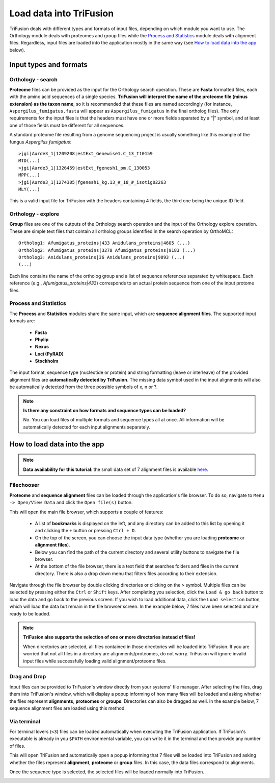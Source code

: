 Load data into TriFusion
========================

TriFusion deals with different types and formats of input files, depending
on which module you want to use. The Orthology module deals with proteomes
and group files while the `Process and Statistics`_ module deals with
alignment files. Regardless, input files are loaded into the application
mostly in the same way (see `How to load data into the app`_ below).

Input types and formats
-----------------------

Orthology - search
^^^^^^^^^^^^^^^^^^
.. _orto_format:

**Proteome** files can be provided as the input for the Orthology search
operation. These are **Fasta** formatted files, each with the amino acid
sequences of a single species. **TriFusion will interpret the name of the
proteome file (minus extension) as the taxon name**, so it is recommended that
these files are named accordingly (for instance, ``Aspergilus_fumigatus.fasta``
will appear as ``Aspergilus_fumigatus`` in the final ortholog files).
The only requirements for the input files
is that the headers must have one or more fields separated by a “|” symbol,
and at least one of those fields must be different for all sequences.

A standard proteome file resulting from a genome sequencing project is
usually something like this example of the fungus *Aspergilus fumigatus*::

   >jgi|Aurde3_1|1209208|estExt_Genewise1.C_13_t10159
   MTD(...)
   >jgi|Aurde3_1|1326459|estExt_fgenesh1_pm.C_130053
   MPP(...)
   >jgi|Aurde3_1|1274305|fgenesh1_kg.13_#_18_#_isotig02263
   MLY(...)

This is a valid input file for TriFusion with the headers containing 4 fields,
the third one being the unique ID field.

Orthology - explore
^^^^^^^^^^^^^^^^^^^

**Group** files are one of the outputs of the Orthology search operation
and the input of the Orthology explore operation. These are simple text
files that contain all ortholog groups identified in the search operation
by OrthoMCL::

    Ortholog1: Afumigatus_proteins|433 Anidulans_proteins|4605 (...)
    Ortholog2: Afumigatus_proteins|3278 Afumigatus_proteins|9183 (...)
    Ortholog3: Anidulans_proteins|36 Anidulans_proteins|9893 (...)
    (...)

Each line contains the name of the ortholog group and a list of sequence
references separated by whitespace. Each reference (e.g.,
*Afumigatus_proteins|433*) corresponds to an actual protein sequence from one
of the input protome files.

Process and Statistics
^^^^^^^^^^^^^^^^^^^^^^

The **Process** and **Statistics** modules share the same input, which
are **sequence alignment files**. The supported input formats are:

    - **Fasta**
    - **Phylip**
    - **Nexus**
    - **Loci (PyRAD)**
    - **Stockholm**

The input format, sequence type (nucleotide or protein) and string formatting
(leave or interleave) of the provided alignment files are **automatically
detected by TriFusion**. The missing data symbol used in the input alignments
will also be automatically detected from the three possible symbols of x, n
or ?.

.. note::

   **Is there any constraint on how formats and sequence types can
   be loaded?**

   No. You can load files of multiple formats and sequence types all at once.
   All information will be automatically detected for each input alignments
   separately.

How to load data into the app
-----------------------------

.. note::

    **Data availability for this tutorial**: the small data set
    of 7 alignment files is available `here <https://github.com/ODiogoSilva/TriFusion-tutorials/raw/master/tutorials/Datasets/Process/Small_alignment_dataset/small_alignments.zip>`_.

Filechooser
^^^^^^^^^^^

**Proteome** and **sequence alignment** files can be loaded through the
application's file browser. To do so, navigate to ``Menu -> Open/View Data``
and click the ``Open file(s)`` button.

.. image:: https://raw.githubusercontent.com/ODiogoSilva/TriFusion-tutorials/master/tutorials/images/process_load_files.png
    :alt: pic

This will open the main file browser, which supports a couple of features:

   - A list of **bookmarks** is displayed on the left, and any directory can
     be added to this list by opening it and clicking the ``+`` button or
     pressing ``Ctrl + D``.
   - On the top of the screen, you can choose the input data type (whether
     you are loading **proteome** or **alignment files**).
   - Below you can find the path of the current directory and several
     utility buttons to navigate the file browser.
   - At the bottom of the file browser, there is a text field that searches
     folders and files in the current directory. There is also a drop down
     menu that filters files according to their extension.

.. image:: https://raw.githubusercontent.com/ODiogoSilva/TriFusion-tutorials/master/tutorials/images/process_main_filechooser.png
    :alt: pic

Navigate through the file browser by double clicking directories or clicking
on the ``>`` symbol. Multiple files can be selected by pressing either the
``Ctrl`` or ``Shift`` keys. After completing you selection, click the
``Load & go back`` button to load the data and go back to the previous screen.
If you wish to load additional data, click the ``Load selection`` button,
which will load the data but remain in the file browser screen.
In the example below, 7 files have been selected and are ready to be loaded.

.. image:: https://raw.githubusercontent.com/ODiogoSilva/TriFusion-tutorials/master/tutorials/images/process_main_filechooser_selection.png
    :alt: pic

.. note::

   **TriFusion also supports the selection of one or more directories instead
   of files!**

   When directories are selected, all files contained in those directories will
   be loaded into TriFusion. If you are worried that not all files in a
   directory are alignments/proteomes, do not worry. TriFusion will ignore
   invalid input files while successfully loading valid alignment/proteome
   files.

Drag and Drop
^^^^^^^^^^^^^

Input files can be provided to TriFusion's window directly from your systems'
file manager. After selecting the files, drag them into TriFusion's window,
which will display a popup informing of how many files will be loaded and
asking whether the files represent **alignments**, **proteomes** or
**groups**. Directories can also be dragged as well. In the example below,
7 sequence alignment files are loaded using this method.

.. image:: https://raw.githubusercontent.com/ODiogoSilva/TriFusion-tutorials/master/tutorials/gifs/process_tutorial1_dragNdrop.gif
    :alt: pic

Via terminal
^^^^^^^^^^^^

For terminal lovers (``<3``) files can be loaded automatically when executing
the TriFusion application. If TriFusion's executable is already in you
``$PATH`` environmental variable, you can write it in the terminal and then
provide any number of files.

.. image:: https://raw.githubusercontent.com/ODiogoSilva/TriFusion-tutorials/master/tutorials/images/process_terminal_load.png
    :alt: pic

This will open TriFusion and automatically open a popup informing that 7
files will be loaded into TriFusion and asking whether the files represent
**alignment**, **proteome** or **group** files. In this case, the data
files correspond to alignments.

.. image:: https://raw.githubusercontent.com/ODiogoSilva/TriFusion-tutorials/master/tutorials/images/process_dropped.png
    :alt: pic

Once the sequence type is selected, the selected files will be loaded
normally into TriFusion.

.. image:: https://raw.githubusercontent.com/ODiogoSilva/TriFusion-tutorials/master/tutorials/images/process_dragndrop_success.png
    :alt: pic